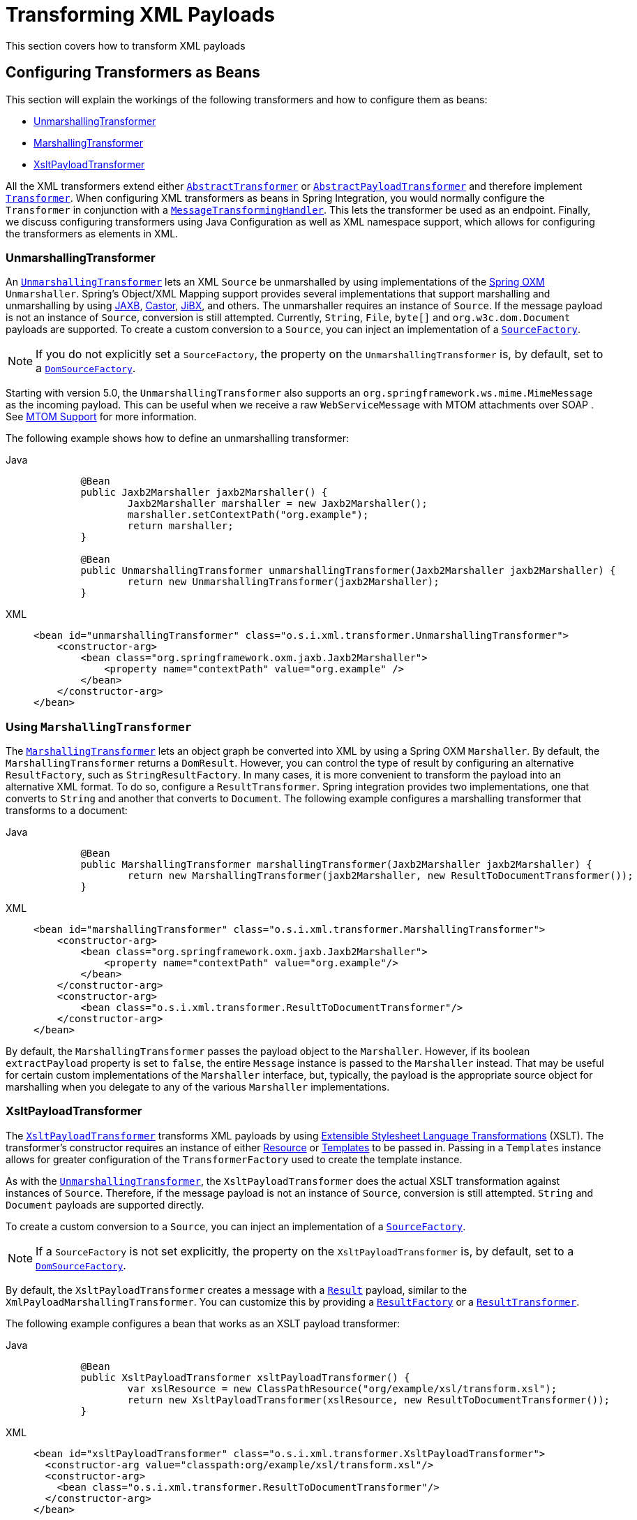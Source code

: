 [[xml-transformation]]
= Transforming XML Payloads

This section covers how to transform XML payloads

[[xml-transformation-beans]]
== Configuring Transformers as Beans

This section will explain the workings of the following transformers and how to configure them as beans:

* link:#xml-unmarshalling-transformer[UnmarshallingTransformer]
* link:#xml-marshalling-transformer[MarshallingTransformer]
* link:#xml-xslt-payload-transformers[XsltPayloadTransformer]

All the XML transformers extend either https://docs.spring.io/spring-integration/api/org/springframework/integration/transformer/AbstractTransformer.html[`AbstractTransformer`] or  https://docs.spring.io/spring-integration/api/org/springframework/integration/transformer/AbstractPayloadTransformer.html[`AbstractPayloadTransformer`] and therefore implement  https://docs.spring.io/spring-integration/api/org/springframework/integration/transformer/Transformer.html[`Transformer`].
When configuring XML transformers as beans in Spring Integration, you would normally configure the `Transformer` in conjunction with a  https://docs.spring.io/spring-integration/api/org/springframework/integration/transformer/MessageTransformingHandler.html[`MessageTransformingHandler`].
This lets the transformer be used as an endpoint.
Finally, we discuss configuring transformers using Java Configuration as well as XML namespace support, which allows for configuring the transformers as elements in XML.

[[xml-unmarshalling-transformer]]
=== UnmarshallingTransformer

An https://docs.spring.io/spring-integration/api/org/springframework/integration/xml/transformer/UnmarshallingTransformer.html[`UnmarshallingTransformer`] lets an XML `Source` be unmarshalled by using implementations of the https://docs.spring.io/spring/docs/current/spring-framework-reference/html/oxm.html[Spring OXM] `Unmarshaller`.
Spring's Object/XML Mapping support provides several implementations that support marshalling and unmarshalling by using https://en.wikipedia.org/wiki/Java_Architecture_for_XML_Binding[JAXB], https://castor-data-binding.github.io/castor/reference-guide/reference/xml/xml-framework.html[Castor], https://en.wikipedia.org/wiki/JiBX[JiBX], and others.
The unmarshaller requires an instance of `Source`.
If the message payload is not an instance of `Source`, conversion is still attempted.
Currently, `String`, `File`, `byte[]` and `org.w3c.dom.Document` payloads are supported.
To create a custom conversion to a `Source`, you can inject an implementation of a https://docs.spring.io/spring-integration/api/org/springframework/integration/xml/source/SourceFactory.html[`SourceFactory`].

NOTE: If you do not explicitly set a `SourceFactory`, the property on the `UnmarshallingTransformer` is, by default, set to a https://docs.spring.io/spring-integration/api/org/springframework/integration/xml/source/DomSourceFactory.html[`DomSourceFactory`].

Starting with version 5.0, the `UnmarshallingTransformer` also supports an `org.springframework.ws.mime.MimeMessage` as the incoming payload.
This can be useful when we receive a raw `WebServiceMessage` with MTOM attachments over SOAP .
See xref:ws.adoc#mtom-support[MTOM Support] for more information.

The following example shows how to define an unmarshalling transformer:

[tabs]
======
Java::
+
[source,java,role="primary"]
----
	@Bean
	public Jaxb2Marshaller jaxb2Marshaller() {
		Jaxb2Marshaller marshaller = new Jaxb2Marshaller();
		marshaller.setContextPath("org.example");
		return marshaller;
	}

	@Bean
	public UnmarshallingTransformer unmarshallingTransformer(Jaxb2Marshaller jaxb2Marshaller) {
		return new UnmarshallingTransformer(jaxb2Marshaller);
	}
----

XML::
+
[source,xml,role="secondary"]
----
<bean id="unmarshallingTransformer" class="o.s.i.xml.transformer.UnmarshallingTransformer">
    <constructor-arg>
        <bean class="org.springframework.oxm.jaxb.Jaxb2Marshaller">
            <property name="contextPath" value="org.example" />
        </bean>
    </constructor-arg>
</bean>
----
======

[[xml-marshalling-transformer]]
=== Using `MarshallingTransformer`

The https://docs.spring.io/spring-integration/api/org/springframework/integration/xml/transformer/MarshallingTransformer.html[`MarshallingTransformer`] lets an object graph be converted into XML by using a Spring OXM `Marshaller`.
By default, the `MarshallingTransformer` returns a `DomResult`.
However, you can control the type of result by configuring an alternative `ResultFactory`, such as `StringResultFactory`.
In many cases, it is more convenient to transform the payload into an alternative XML format.
To do so, configure a `ResultTransformer`.
Spring integration provides two implementations, one that converts to `String` and another that converts to `Document`.
The following example configures a marshalling transformer that transforms to a document:

[tabs]
======
Java::
+
[source,java,role="primary"]
----
	@Bean
	public MarshallingTransformer marshallingTransformer(Jaxb2Marshaller jaxb2Marshaller) {
		return new MarshallingTransformer(jaxb2Marshaller, new ResultToDocumentTransformer());
	}
----

XML::
+
[source,xml,role="secondary"]
----
<bean id="marshallingTransformer" class="o.s.i.xml.transformer.MarshallingTransformer">
    <constructor-arg>
        <bean class="org.springframework.oxm.jaxb.Jaxb2Marshaller">
            <property name="contextPath" value="org.example"/>
        </bean>
    </constructor-arg>
    <constructor-arg>
        <bean class="o.s.i.xml.transformer.ResultToDocumentTransformer"/>
    </constructor-arg>
</bean>
----
======
By default, the `MarshallingTransformer` passes the payload object to the `Marshaller`.
However, if its boolean `extractPayload` property is set to `false`, the entire `Message` instance is passed to the `Marshaller` instead.
That may be useful for certain custom implementations of the `Marshaller` interface, but, typically, the payload is the appropriate source object for marshalling when you delegate to any of the various `Marshaller` implementations.

[[xml-xslt-payload-transformers]]
=== XsltPayloadTransformer

The https://docs.spring.io/spring-integration/api/org/springframework/integration/xml/transformer/XsltPayloadTransformer.html[`XsltPayloadTransformer`] transforms XML payloads by using https://en.wikipedia.org/wiki/XSL_Transformations[Extensible Stylesheet Language Transformations] (XSLT).
The transformer's constructor requires an instance of either https://docs.spring.io/spring/docs/current/javadoc-api/org/springframework/core/io/Resource.html[Resource] or https://docs.oracle.com/javase/6/docs/api/javax/xml/transform/Templates.html[Templates] to be passed in.
Passing in a `Templates` instance allows for greater configuration of the `TransformerFactory` used to create the template instance.

As with the link:#xml-unmarshalling-transformer[`UnmarshallingTransformer`], the `XsltPayloadTransformer` does the actual XSLT transformation against instances of `Source`.
Therefore, if the message payload is not an instance of `Source`, conversion is still attempted.
`String` and `Document` payloads are supported directly.

To create a custom conversion to a `Source`, you can inject an implementation of a https://docs.spring.io/spring-integration/api/org/springframework/integration/xml/source/SourceFactory.html[`SourceFactory`].

NOTE: If a `SourceFactory` is not set explicitly, the property on the `XsltPayloadTransformer` is, by default, set to a  https://docs.spring.io/spring-integration/api/org/springframework/integration/xml/source/DomSourceFactory.html[`DomSourceFactory`].

By default, the `XsltPayloadTransformer` creates a message with a https://docs.oracle.com/javase/6/docs/api/javax/xml/transform/Result.html[`Result`] payload, similar to the `XmlPayloadMarshallingTransformer`.
You can customize this by providing a https://docs.spring.io/spring-integration/api/org/springframework/integration/xml/result/ResultFactory.html[`ResultFactory`] or a  https://docs.spring.io/spring-integration/api/org/springframework/integration/xml/transformer/ResultTransformer.html[`ResultTransformer`].

The following example configures a bean that works as an XSLT payload transformer:

[tabs]
======
Java::
+
[source,java,role="primary"]
----
	@Bean
	public XsltPayloadTransformer xsltPayloadTransformer() {
		var xslResource = new ClassPathResource("org/example/xsl/transform.xsl");
		return new XsltPayloadTransformer(xslResource, new ResultToDocumentTransformer());
	}
----

XML::
+
[source,xml,role="secondary"]
----
<bean id="xsltPayloadTransformer" class="o.s.i.xml.transformer.XsltPayloadTransformer">
  <constructor-arg value="classpath:org/example/xsl/transform.xsl"/>
  <constructor-arg>
    <bean class="o.s.i.xml.transformer.ResultToDocumentTransformer"/>
  </constructor-arg>
</bean>
----
======

Starting with Spring Integration 3.0, you can now specify the transformer factory class name by setting `transformerFactoryClassName` in the constructor when using Java configuration or `transformer-factory-class` attribute when using XML configuration.

[[xml-using-result-transformers]]
=== Using `ResultTransformer` Implementations

Both the `MarshallingTransformer` and the `XsltPayloadTransformer` let you specify a https://docs.spring.io/spring-integration/api/org/springframework/integration/xml/transformer/ResultTransformer.html[`ResultTransformer`].
Thus, if the marshalling or XSLT transformation returns a https://docs.oracle.com/javase/6/docs/api/javax/xml/transform/Result.html[`Result`], you have the option to also use a `ResultTransformer` to transform the `Result` into another format.
Spring Integration provides two concrete `ResultTransformer` implementations:

* https://docs.spring.io/spring-integration/api/org/springframework/integration/xml/transformer/ResultToDocumentTransformer.html[`ResultToDocumentTransformer`]
* https://docs.spring.io/spring-integration/api/org/springframework/integration/xml/transformer/ResultToStringTransformer.html[`ResultToStringTransformer`]

By default, the `MarshallingTransformer` always returns a https://docs.oracle.com/javase/6/docs/api/javax/xml/transform/Result.html[`Result`].
By specifying a `ResultTransformer`, you can customize the type of payload returned.

The behavior is slightly more complex for the `XsltPayloadTransformer`.
By default, if the input payload is an instance of `String` or https://docs.oracle.com/javase/6/docs/api/org/w3c/dom/Document.html[`Document`] the `resultTransformer` property is ignored.

However, if the input payload is a https://docs.oracle.com/javase/6/docs/api/javax/xml/transform/Source.html[`Source`] or any other type, the `resultTransformer` property is applied.
Additionally, you can set the `alwaysUseResultFactory` property to `true`, which also causes the specified `resultTransformer` to be used.

For more information and examples, see xref:xml/transformation.adoc#configuration-and-result-transformers[Configuration and Result Transformers].

[[xml-transformer-namespace]]
== Namespace Support for XML Transformers

Configure XML transformers using Java DSL or XML namespace support. With Java configuration, define an IntegrationFlow bean and use Xml.* factory methods (such as Xml.xpathTransformer()) to create the transformer within the flow.
With XML configuration, use the Spring Integration XML namespace as xref:xml/xpath-namespace-support.adoc[shown earlier]. Both approaches create an instance of either `EventDrivenConsumer` or `PollingConsumer`, according to the type of the provided input channel.
Java DSL offers a fluent, type-safe API for building integration flows, while XML namespace support reduces configuration by combining endpoint and transformer creation into a single element.

[[using-an-unmarshallingtransformer]]
=== Using an `UnmarshallingTransformer`

Configure the `UnmarshallingTransformer` using Java DSL or XML namespace support. With Java configuration, create an IntegrationFlow bean and use Xml.unmarshaller() with your Unmarshaller implementation. With XML configuration, use the namespace support as shown below. Since both approaches create an endpoint instance rather than just a transformer, configure polling behavior directly on the endpoint. In Java DSL, specify the poller in the source endpoint configuration. In XML, nest a poller element within the transformer element to control the polling of the input channel.
The following example shows how to do so:

[tabs]
======
Java::
+
[source,java,role="primary"]
----
@Bean
public IntegrationFlow unmarshallingFlow(Unmarshaller unmarshaller) {
    return IntegrationFlow.from("input")
            .transform(new UnmarshallingTransformer(unmarshaller))
            .channel("output")
            .get();
}

@Bean
public IntegrationFlow pollingUnmarshallingFlow(QueueChannel input, Unmarshaller unmarshaller) {
    MessageSource<Object> messageSource =
            () -> (org.springframework.messaging.Message<Object>) input.receive(1000);
    return IntegrationFlow.from(messageSource, endpoint -> endpoint.poller(Pollers.fixedRate(2000)))
            .transform(new UnmarshallingTransformer(unmarshaller))
            .channel("output")
            .get();
}
----

XML::
+
[source,xml,role="secondary"]
----
<int-xml:unmarshalling-transformer id="defaultUnmarshaller"
    input-channel="input" output-channel="output"
    unmarshaller="unmarshaller"/>

<int-xml:unmarshalling-transformer id="unmarshallerWithPoller"
    input-channel="input" output-channel="output"
    unmarshaller="unmarshaller">
    <int:poller fixed-rate="2000"/>
<int-xml:unmarshalling-transformer/>
----
======

[[using-a-marshallingtransformer]]
=== Using a `MarshallingTransformer`

Configuring the marshalling transformer requires an `input-channel`, an `output-channel`, and a reference to a `marshaller`.
With the XML namespace support you can use the optional `result-type` attribute to control the type of result created.
Valid values are `StringResult` or `DomResult` (the default).
The following example configures a marshalling transformer:

[tabs]
======
Java::
+
[source,java,role="primary"]
----
@Bean
public IntegrationFlow marshallingToStringFlow(Marshaller marshaller) {
    return IntegrationFlow.from("marshallingTransformerStringResultFactory")
            .transform(new MarshallingTransformer(marshaller))
            .channel("output")
            .get();
}

	@Bean
	public IntegrationFlow marshallingWithResultType(
			Marshaller marshaller) {

		MarshallingTransformer transformer = new MarshallingTransformer(marshaller);
		transformer.setResultType(MarshallingTransformer.STRING_RESULT);

		return IntegrationFlow.from("marshallingTransformerWithResultTransformer")
				.transform(transformer)
				.channel("output")
				.get();
	}
----

XML::
+
[source,xml,role="secondary"]
----
<int-xml:marshalling-transformer
     input-channel="marshallingTransformerStringResultFactory"
     output-channel="output"
     marshaller="marshaller"
     result-type="StringResult" />

<int-xml:marshalling-transformer
    input-channel="marshallingTransformerWithResultTransformer"
    output-channel="output"
    marshaller="marshaller"
    result-transformer="resultTransformer" />

<bean id="resultTransformer" class="o.s.i.xml.transformer.ResultToStringTransformer"/>
----
======
Where the provided result types do not suffice, you can provide a reference to a custom implementation of `ResultFactory` as an alternative to setting the `result-type` attribute by using the `result-factory` attribute.
The `result-type` and `result-factory` attributes  are mutually exclusive.

NOTE: Internally, the `StringResult` and `DomResult` result types are represented by the `ResultFactory` implementations: https://docs.spring.io/spring-integration/api/org/springframework/integration/xml/result/StringResultFactory.html[`StringResultFactory`] and  https://docs.spring.io/spring-integration/api/org/springframework/integration/xml/result/DomResultFactory.html[`DomResultFactory`] respectively.

[[using-an-xsltpayloadtransformer]]
=== Using an `XsltPayloadTransformer`

Configure the XsltPayloadTransformer using Java DSL or XML namespace support.
In Java configuration, use `Xml.xsltTransformer()` and pass either a `Resource` (to create the https://docs.oracle.com/javase/6/docs/api/javax/xml/transform/Templates.html[`Templates`] instance) or a pre-created Templates instance.
In XML configuration, specify either approach using the appropriate attribute.
As with the marshalling transformer, control the type of result output by specifying either the `result-factory` or the `result-type`.
In Java configuration set the `resultFactory` or `resultType` on the transformer.
In XML, set the corresponding `result-factory` or `result-type` attribute.
When you need to convert a result before sending, provide a ResultTransformer implementation.
In Java configuration, set the `resultTransformer` in the constructor's parameter.
In XML configuration, use the `result-transformer` attribute to reference your implementation.

IMPORTANT: If you specify the `result-factory` or the `result-type` attribute, the `alwaysUseResultFactory` property on the underlying https://docs.spring.io/spring-integration/api/org/springframework/integration/xml/transformer/XsltPayloadTransformer.html[`XsltPayloadTransformer`] is set to `true` by the https://docs.spring.io/spring-integration/api/org/springframework/integration/xml/config/XsltPayloadTransformerParser.html[`XsltPayloadTransformerParser`].

The following example configures two XSLT transformers:

[tabs]
======
Java::
+
[source,java,role="primary"]
----
@Bean
public IntegrationFlow xsltFromResourceFlow() {
    return IntegrationFlow.from("withResourceIn")
            .transform(new XsltPayloadTransformer(
                    new ClassPathResource("org/springframework/integration/xml/config/test.xsl")))
            .channel("output")
            .get();
}

@Bean
public IntegrationFlow xsltWithTemplatesFlow(Templates templates, ResultTransformer resultTransformer) {
    XsltPayloadTransformer transformer = new XsltPayloadTransformer(templates, resultTransformer);

    return IntegrationFlow.from("withTemplatesAndResultTransformerIn")
            .transform(transformer)
            .channel("output")
            .get();
}
----

XML::
+
[source,xml,role="secondary"]
----
<int-xml:xslt-transformer id="xsltTransformerWithResource"
    input-channel="withResourceIn" output-channel="output"
    xsl-resource="org/springframework/integration/xml/config/test.xsl"/>

<int-xml:xslt-transformer id="xsltTransformerWithTemplatesAndResultTransformer"
    input-channel="withTemplatesAndResultTransformerIn" output-channel="output"
    xsl-templates="templates"
    result-transformer="resultTransformer"/>
----
======
You may need to have access to `Message` data, such as the `Message` headers, in order to assist with transformation.
For example, you may need to get access to certain `Message` headers and pass them on as parameters to a transformer, for example, `transformer.setParameter(..)`.
Spring Integration provides two convenient ways to accomplish this, as the following example shows:

[tabs]
======
Java::
+
[source,java,role="primary"]
----
@Bean
public IntegrationFlow xsltWithParamsFlow() {
    var transformer = new XsltPayloadTransformer(new ClassPathResource("transformer.xslt"));
    transformer.setXsltParamHeaders("testP*", "*testsuffix", "test1", "test2");

    ExpressionParser parser = new SpelExpressionParser();
    Map<String, Expression>  expressions = new HashMap<>();
    expressions.put("helloParameter", new ValueExpression<>("hello"));
    expressions.put("firstName", parser.parseExpression("headers.fname"));
    transformer.setXslParameterMappings(expressions);

    return IntegrationFlow.from("paramHeadersComboChannel")
            .transform(transformer)
            .channel("output")
            .get();
}
----

XML::
+
[source,xml,role="secondary"]
----
<int-xml:xslt-transformer id="paramHeadersCombo"
    input-channel="paramHeadersComboChannel" output-channel="output"
    xsl-resource="classpath:transformer.xslt"
    xslt-param-headers="testP*, *testsuffix, test1, test2">

    <int-xml:xslt-param name="helloParameter" value="hello"/>
    <int-xml:xslt-param name="firstName" expression="headers.fname"/>
</int-xml:xslt-transformer>
----
======

If message header names match one-to-one to parameter names, you can use the `xslt-param-headers` attribute.
In it, you can use wildcards for simple pattern matching.
It supports the following simple pattern styles: `xxx*`, `*xxx`, `*xxx*`, and `xxx*yyy`.

You can also configure individual XSLT parameters by using the `<xslt-param/>` element.
On that element, you can set the `expression` attribute or the `value` attribute.
The `expression` attribute should be any valid SpEL expression with the `Message` being the root object of the expression evaluation context.
The `value` attribute (as with any `value` in Spring beans) lets you specify simple scalar values.
You can also use property placeholders (such as `${some.value}`).
So, with the `expression` and `value` attributes, you can map XSLT parameters to any accessible part of the `Message` as well as any literal value.

Starting with Spring Integration 3.0, you can now specify the transformer factory class name by setting `transformerFactoryClassName` in the constructor when using Java configuration or `transformer-factory-class` attribute when using XML configuration.

[[configuration-and-result-transformers]]
== Configuration and Result Transformers

We cover using result transformers in xref:xml/transformation.adoc#xml-using-result-transformers[Using `ResultTransformer` Implementations].
The examples in this section use Java Configuration as well as XML namespace configuration to illustrate several special use cases.
First, we define the `ResultTransformer`, as the following example shows:

[tabs]
======
Java::
+
[source,java,role="primary"]
----
@Bean
public ResultTransformer resultToDoc() {
    return new ResultToDocumentTransformer();
}
----

XML::
+
[source,xml,role="secondary"]
----
<beans:bean id="resultToDoc" class="o.s.i.xml.transformer.ResultToDocumentTransformer"/>
----
======

This `ResultTransformer` accepts either a `StringResult` or a `DOMResult` as input and converts the input into a `Document`.

Now we can declare the transformer as follows:

[tabs]
======
Java::
+
[source,java,role="primary"]
----
@Bean
public IntegrationFlow xsltWithResultTransformerFlow(
        @Qualifier("resultToDoc") ResultTransformer resultTransformer) {

    var transformer = new XsltPayloadTransformer(
        new ClassPathResource("noop.xslt"),
        resultTransformer
    );

    return IntegrationFlow.from("in")
            .transform(transformer)
            .channel("fahrenheitChannel")
            .get();
}
----

XML::
+
[source,xml,role="secondary"]
----
<int-xml:xslt-transformer input-channel="in" output-channel="fahrenheitChannel"
    xsl-resource="classpath:noop.xslt" result-transformer="resultToDoc"/>
----
======

If the incoming message's payload is of type `Source`, then, as a first step, the `Result` is determined by using the `ResultFactory`.
As we did not specify a `ResultFactory`, the default `DomResultFactory` is used, meaning that the transformation yields a `DomResult`.

However, as we specified a `ResultTransformer`, it is used and the resulting `Message` payload is of type `Document`.

IMPORTANT: The specified `ResultTransformer` is ignored with `String` or `Document` payloads.
If the incoming message's payload is of type `String`, the payload after the XSLT transformation is a `String`.
Similarly, if the incoming message's payload is of type `Document`, the payload after the XSLT transformation is a`Document`.

If the message payload is not a `Source`, a `String`, or a `Document`, as a fallback option, we try to create a`Source` by using the default  https://docs.spring.io/spring-integration/api/org/springframework/integration/xml/source/SourceFactory.html[`SourceFactory`].
As we did not specify a `SourceFactory` explicitly by using the `source-factory` attribute, the default  https://docs.spring.io/spring-integration/api/org/springframework/integration/xml/source/DomSourceFactory.html[`DomSourceFactory`] is used.
If successful, the XSLT transformation is executed as if the payload was of type `Source`, as described in the previous paragraphs.

NOTE: The `DomSourceFactory` supports the creation of a `DOMSource` from a `Document`, a `File`, or a `String` payload.

The next transformer declaration adds a `result-type` attribute that uses `StringResult` as its value.
The `result-type` is internally represented by the `StringResultFactory`.
Thus, you could have also added a reference to a `StringResultFactory`, by using the `result-factory` attribute, which would have been the same.
The following example shows that transformer declaration:

[tabs]
======
Java::
+
[source,java,role="primary"]
----
@Bean
public IntegrationFlow xsltWithResultTypeFlow(
        @Qualifier("resultToDoc") ResultTransformer resultTransformer) {

    var transformer = new XsltPayloadTransformer(
            new ClassPathResource("noop.xslt"),
            resultTransformer
    );
    transformer.setResultType("StringResult");

    return IntegrationFlow.from("in")
            .transform(transformer)
            .channel("fahrenheitChannel")
            .get();
}
----

XML::
+
[source,xml,role="secondary"]
----
<int-xml:xslt-transformer input-channel="in" output-channel="fahrenheitChannel"
		xsl-resource="classpath:noop.xslt" result-transformer="resultToDoc"
		result-type="StringResult"/>
----
======

Because we use a `ResultFactory`, the `alwaysUseResultFactory` property of the `XsltPayloadTransformer` class is implicitly set to `true`.
Consequently, the referenced `ResultToDocumentTransformer` is used.

Therefore, if you transform a payload of type `String`, the resulting payload is of type https://docs.oracle.com/javase/6/docs/api/org/w3c/dom/Document.html[`Document`].

[[xsltpayloadtransformer-and-output-method]]
=== `XsltPayloadTransformer` and `<xsl:output method="text"/>`

`<xsl:output method="text"/>` tells the XSLT template to produce only text content from the input source.
In this particular case, we have no reason to use a `DomResult`.
Therefore, the https://docs.spring.io/spring-integration/api/org/springframework/integration/xml/transformer/XsltPayloadTransformer.html[`XsltPayloadTransformer`] defaults to `StringResult` if the https://docs.oracle.com/javase/7/docs/api/javax/xml/transform/Transformer.html#getOutputProperties()[output property] called `method` of the underlying `javax.xml.transform.Transformer` returns `text`.
This coercion is performed independently of the inbound payload type.
This behavior is available only if the `result-type` attribute or the `result-factory` attribute for the `<int-xml:xslt-transformer>` component is set.

